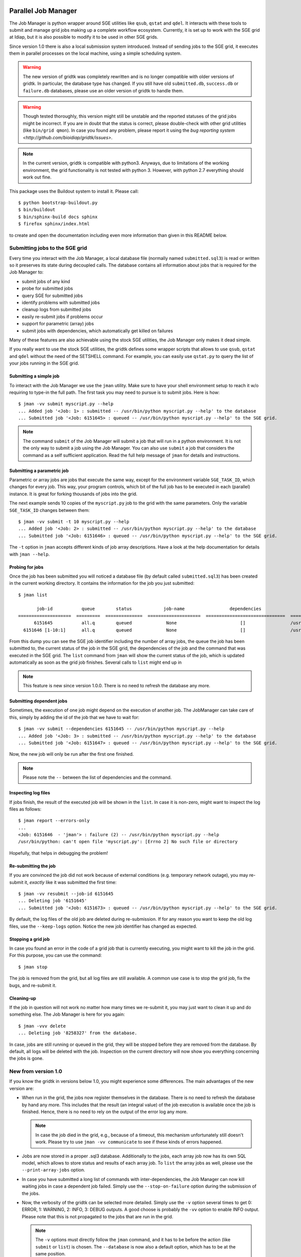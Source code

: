 
.. image:: http://img.shields.io/badge/docs-stable-yellow.png
   :target: http://pythonhosted.org/gridtk/index.html
.. image:: http://img.shields.io/badge/docs-latest-orange.png
   :target: https://www.idiap.ch/software/bob/docs/latest/bioidiap/gridtk/master/index.html
.. image:: http://travis-ci.org/bioidiap/gridtk.svg?branch=v1.3.0
   :target: https://travis-ci.org/bioidiap/gridtk?branch=v1.3.0
.. image:: https://coveralls.io/repos/github/bioidiap/gridtk/badge.svg?branch=v1.3.0
   :target: https://coveralls.io/github/bioidiap/gridtk?branch=v1.3.0
.. image:: https://img.shields.io/badge/github-master-0000c0.png
   :target: https://github.com/bioidiap/gridtk/tree/master
.. image:: http://img.shields.io/pypi/v/gridtk.png
   :target: https://pypi.python.org/pypi/gridtk
.. image:: http://img.shields.io/pypi/dm/gridtk.png
   :target: https://pypi.python.org/pypi/gridtk

======================
 Parallel Job Manager
======================

The Job Manager is python wrapper around SGE utilities like ``qsub``, ``qstat`` and ``qdel``.
It interacts with these tools to submit and manage grid jobs making up a complete workflow ecosystem.
Currently, it is set up to work with the SGE grid at Idiap, but it is also possible to modify it to be used in other SGE grids.

Since version 1.0 there is also a local submission system introduced.
Instead of sending jobs to the SGE grid, it executes them in parallel processes on the local machine, using a simple scheduling system.

.. warning::
  The new version of gridtk was completely rewritten and is no longer compatible with older versions of gridtk.
  In particular, the database type has changed.
  If you still have old ``submitted.db``, ``success.db`` or ``failure.db`` databases, please use an older version of gridtk to handle them.

.. warning::
  Though tested thoroughly, this version might still be unstable and the reported statuses of the grid jobs might be incorrect.
  If you are in doubt that the status is correct, please double-check with other grid utilities (like ``bin/grid qmon``).
  In case you found any problem, please report it using the `bug reporting system <http://github.com/bioidiap/gridtk/issues>`.

.. note::
  In the current version, gridtk is compatible with python3.
  Anyways, due to limitations of the working environment, the grid functionality is not tested with python 3.
  However, with python 2.7 everything should work out fine.

This package uses the Buildout system to install it.
Please call::

  $ python bootstrap-buildout.py
  $ bin/buildout
  $ bin/sphinx-build docs sphinx
  $ firefox sphinx/index.html

to create and open the documentation including even more information than given in this README below.

Submitting jobs to the SGE grid
+++++++++++++++++++++++++++++++

Every time you interact with the Job Manager, a local database file (normally named ``submitted.sql3``) is read or written so it preserves its state during decoupled calls.
The database contains all information about jobs that is required for the Job Manager to:

* submit jobs of any kind
* probe for submitted jobs
* query SGE for submitted jobs
* identify problems with submitted jobs
* cleanup logs from submitted jobs
* easily re-submit jobs if problems occur
* support for parametric (array) jobs
* submit jobs with dependencies, which automatically get killed on failures

Many of these features are also achievable using the stock SGE utilities, the Job Manager only makes it dead simple.

If you really want to use the stock SGE utilities, the gridtk defines some wrapper scripts that allows to use ``qsub``, ``qstat`` and ``qdel`` without the need of the SETSHELL command.
For example, you can easily use ``qstat.py`` to query the list of your jobs running in the SGE grid.


Submitting a simple job
-----------------------

To interact with the Job Manager we use the ``jman`` utility.
Make sure to have your shell environment setup to reach it w/o requiring to type-in the full path.
The first task you may need to pursue is to submit jobs.
Here is how::

  $ jman -vv submit myscript.py --help
  ... Added job '<Job: 1> : submitted -- /usr/bin/python myscript.py --help' to the database
  ... Submitted job '<Job: 6151645> : queued -- /usr/bin/python myscript.py --help' to the SGE grid.

.. note::

  The command ``submit`` of the Job Manager will submit a job that will run in a python environment.
  It is not the only way to submit a job using the Job Manager.
  You can also use ``submit`` a job that considers the command as a self sufficient application.
  Read the full help message of ``jman`` for details and instructions.


Submitting a parametric job
---------------------------

Parametric or array jobs are jobs that execute the same way, except for the environment variable ``SGE_TASK_ID``, which changes for every job.
This way, your program controls, which bit of the full job has to be executed in each (parallel) instance.
It is great for forking thousands of jobs into the grid.

The next example sends 10 copies of the ``myscript.py`` job to the grid with the same parameters.
Only the variable ``SGE_TASK_ID`` changes between them::

  $ jman -vv submit -t 10 myscript.py --help
  ... Added job '<Job: 2> : submitted -- /usr/bin/python myscript.py --help' to the database
  ... Submitted job '<Job: 6151646> : queued -- /usr/bin/python myscript.py --help' to the SGE grid.

The ``-t`` option in ``jman`` accepts different kinds of job array descriptions.
Have a look at the help documentation for details with ``jman --help``.


Probing for jobs
----------------

Once the job has been submitted you will noticed a database file (by default called ``submitted.sql3``) has been created in the current working directory.
It contains the information for the job you just submitted::

  $ jman list

         job-id           queue        status            job-name                 dependencies                      submitted command line
  ====================  =========  ==============  ====================  ==============================  ===========================================
        6151645           all.q        queued             None                        []                 /usr/bin/python myscript.py --help
    6151646 [1-10:1]      all.q        queued             None                        []                 /usr/bin/python myscript.py --help

From this dump you can see the SGE job identifier including the number of array jobs, the queue the job has been submitted to, the current status of the job in the SGE grid, the dependencies of the job and the command that was executed in the SGE grid.
The ``list`` command from ``jman`` will show the current status of the job, which is updated automatically as soon as the grid job finishes.
Several calls to ``list`` might end up in

.. note::

  This feature is new since version 1.0.0. There is no need to refresh the
  database any more.


Submitting dependent jobs
-------------------------

Sometimes, the execution of one job might depend on the execution of another job.
The JobManager can take care of this, simply by adding the id of the job that we have to wait for::

  $ jman -vv submit --dependencies 6151645 -- /usr/bin/python myscript.py --help
  ... Added job '<Job: 3> : submitted -- /usr/bin/python myscript.py --help' to the database
  ... Submitted job '<Job: 6151647> : queued -- /usr/bin/python myscript.py --help' to the SGE grid.

Now, the new job will only be run after the first one finished.

.. note::

  Please note the ``--`` between the list of dependencies and the command.


Inspecting log files
--------------------

If jobs finish, the result of the executed job will be shown in the ``list``.
In case it is non-zero, might want to inspect the log files as follows::

  $ jman report --errors-only
  ...
  <Job: 6151646  - 'jman'> : failure (2) -- /usr/bin/python myscript.py --help
  /usr/bin/python: can't open file 'myscript.py': [Errno 2] No such file or directory

Hopefully, that helps in debugging the problem!


Re-submitting the job
---------------------

If you are convinced the job did not work because of external conditions (e.g. temporary network outage), you may re-submit it, *exactly* like it was submitted the first time::

  $ jman -vv resubmit --job-id 6151645
  ... Deleting job '6151645'
  ... Submitted job '<Job: 6151673> : queued -- /usr/bin/python myscript.py --help' to the SGE grid.

By default, the log files of the old job are deleted during re-submission.
If for any reason you want to keep the old log files, use the ``--keep-logs`` option.
Notice the new job identifier has changed as expected.


Stopping a grid job
-------------------
In case you found an error in the code of a grid job that is currently executing, you might want to kill the job in the grid.
For this purpose, you can use the command::

  $ jman stop

The job is removed from the grid, but all log files are still available.
A common use case is to stop the grid job, fix the bugs, and re-submit it.


Cleaning-up
-----------

If the job in question will not work no matter how many times we re-submit it, you may just want to clean it up and do something else.
The Job Manager is here for you again::

  $ jman -vvv delete
  ... Deleting job '8258327' from the database.

In case, jobs are still running or queued in the grid, they will be stopped before they are removed from the database.
By default, all logs will be deleted with the job.
Inspection on the current directory will now show you everything concerning the jobs is gone.


New from version 1.0
++++++++++++++++++++

If you know the gridtk in versions below 1.0, you might experience some differences.
The main advantages of the new version are:

* When run in the grid, the jobs now register themselves in the database.
  There is no need to refresh the database by hand any more.
  This includes that the result (an integral value) of the job execution is available once the job is finished.
  Hence, there is no need to rely on the output of the error log any more.

  .. note::
    In case the job died in the grid, e.g., because of a timeout, this mechanism unfortunately still doesn't work.
    Please try to use ``jman -vv communicate`` to see if these kinds of errors happened.

* Jobs are now stored in a proper .sql3 database.
  Additionally to the jobs, each array job now has its own SQL model, which allows to store status and results of each array job.
  To ``list`` the array jobs as well, please use the ``--print-array-jobs`` option.

* In case you have submitted a long list of commands with inter-dependencies, the Job Manager can now kill waiting jobs in case a dependent job failed.
  Simply use the ``--stop-on-failure`` option during the submission of the jobs.

* Now, the verbosity of the gridtk can be selected more detailed.
  Simply use the ``-v`` option several times to get 0: ERROR, 1: WARNING, 2: INFO, 3: DEBUG outputs.
  A good choose is probably the ``-vv`` option to enable INFO output.
  Please note that this is not propagated to the jobs that are run in the grid.

  .. note::

    The ``-v`` options must directly follow the ``jman`` command, and it has to be before the action (like ``submit`` or ``list``) is chosen.
    The ``--database`` is now also a default option, which has to be at the same position.

* One important improvement is that you now have the possibility to execute the jobs **in parallel** on the **local machine**.
  Please see next section for details.

Running jobs on the local machine
---------------------------------

The JobManager is designed such that it supports mainly the same infrastructure when submitting jobs locally or in the SGE grid.
To submit jobs locally, just add the ``--local`` option to the jman command::

  $ jman --local -vv submit /usr/bin/python myscript.py --help


One important difference to the grid submission is that the jobs that are submitted to the local machine **do not run immediately**, but are only collected in the ``submitted.sql3`` database.
To run the collected jobs using 4 parallel processes, simply use::

  $ jman --local -vv run-scheduler --parallel 4

and all jobs that have not run yet are executed, keeping an eye on the dependencies.

.. note::

  The scheduler will run until it is stopped using Ctrl-C.
  Hence, as soon as you submit new (local) jobs to the database, it will continue running these jobs.
  If you want the scheduler to stop after all scheduled jobs ran, please use the ``--die-when-finished`` option.

Another difference is that by default, the jobs write their results into the command line and not into log files.
If you want the log file behavior back, specify the log directory during the submission::

  $ jman --local -vv submit --log-dir logs myscript.py --help

Of course, you can choose a different log directory (also for the SGE submission).

Furthermore, the job identifiers during local submission usually start from 1 and increase.
Also, during local re-submission, the job ID does not change.


Using the local machine for debugging
-------------------------------------

One possible use case for the local job submission is the re-submission of jobs to the local machine.
In this case, you might re-submit the grid job locally::

  $ jman --local -vv resubmit --job-id 6151646 --keep-logs

(as mentioned above, no new ID is assigned) and run the local scheduler::

  $ jman --local -vv run-scheduler --no-log-files --job-ids 6151646

to print the output and the error to console instead of to log files.

